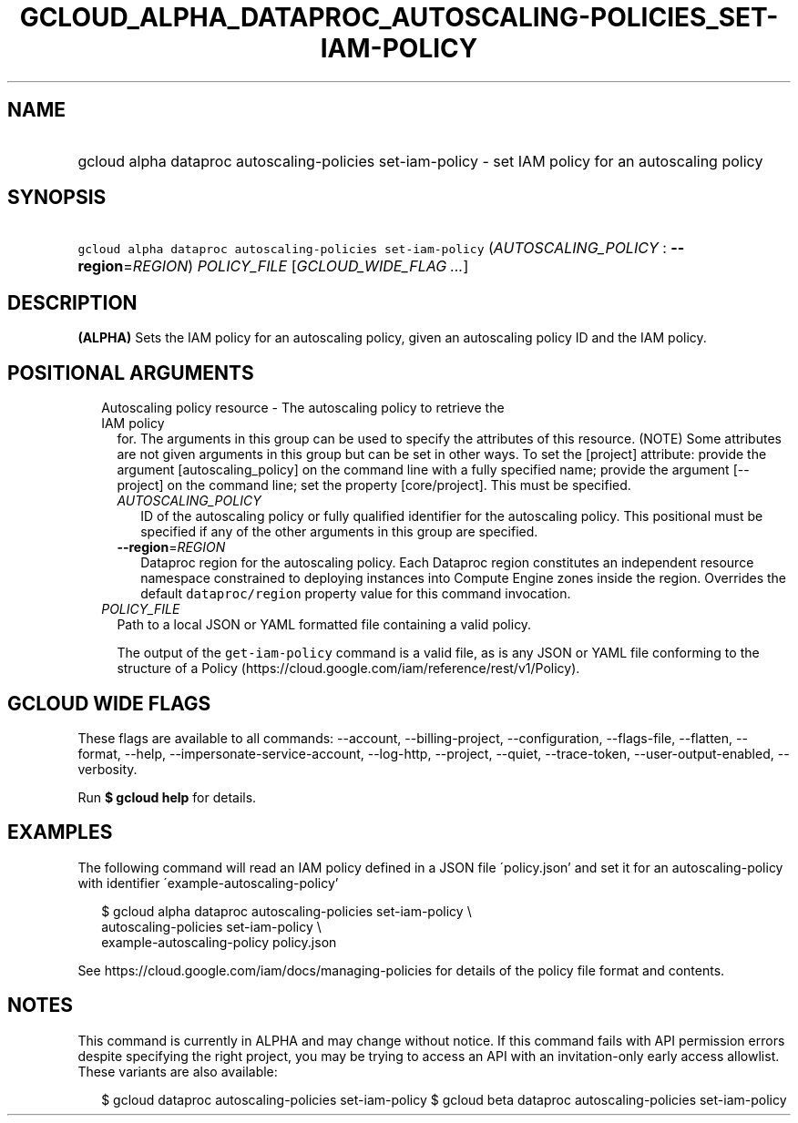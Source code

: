 
.TH "GCLOUD_ALPHA_DATAPROC_AUTOSCALING\-POLICIES_SET\-IAM\-POLICY" 1



.SH "NAME"
.HP
gcloud alpha dataproc autoscaling\-policies set\-iam\-policy \- set IAM policy for an autoscaling policy



.SH "SYNOPSIS"
.HP
\f5gcloud alpha dataproc autoscaling\-policies set\-iam\-policy\fR (\fIAUTOSCALING_POLICY\fR\ :\ \fB\-\-region\fR=\fIREGION\fR) \fIPOLICY_FILE\fR [\fIGCLOUD_WIDE_FLAG\ ...\fR]



.SH "DESCRIPTION"

\fB(ALPHA)\fR Sets the IAM policy for an autoscaling policy, given an
autoscaling policy ID and the IAM policy.



.SH "POSITIONAL ARGUMENTS"

.RS 2m
.TP 2m

Autoscaling policy resource \- The autoscaling policy to retrieve the IAM policy
for. The arguments in this group can be used to specify the attributes of this
resource. (NOTE) Some attributes are not given arguments in this group but can
be set in other ways. To set the [project] attribute: provide the argument
[autoscaling_policy] on the command line with a fully specified name; provide
the argument [\-\-project] on the command line; set the property [core/project].
This must be specified.

.RS 2m
.TP 2m
\fIAUTOSCALING_POLICY\fR
ID of the autoscaling policy or fully qualified identifier for the autoscaling
policy. This positional must be specified if any of the other arguments in this
group are specified.

.TP 2m
\fB\-\-region\fR=\fIREGION\fR
Dataproc region for the autoscaling policy. Each Dataproc region constitutes an
independent resource namespace constrained to deploying instances into Compute
Engine zones inside the region. Overrides the default \f5dataproc/region\fR
property value for this command invocation.

.RE
.sp
.TP 2m
\fIPOLICY_FILE\fR
Path to a local JSON or YAML formatted file containing a valid policy.

The output of the \f5get\-iam\-policy\fR command is a valid file, as is any JSON
or YAML file conforming to the structure of a Policy
(https://cloud.google.com/iam/reference/rest/v1/Policy).


.RE
.sp

.SH "GCLOUD WIDE FLAGS"

These flags are available to all commands: \-\-account, \-\-billing\-project,
\-\-configuration, \-\-flags\-file, \-\-flatten, \-\-format, \-\-help,
\-\-impersonate\-service\-account, \-\-log\-http, \-\-project, \-\-quiet,
\-\-trace\-token, \-\-user\-output\-enabled, \-\-verbosity.

Run \fB$ gcloud help\fR for details.



.SH "EXAMPLES"

The following command will read an IAM policy defined in a JSON file
\'policy.json' and set it for an autoscaling\-policy with identifier
\'example\-autoscaling\-policy'

.RS 2m
$ gcloud alpha dataproc autoscaling\-policies set\-iam\-policy \e
  autoscaling\-policies set\-iam\-policy \e
    example\-autoscaling\-policy policy.json
.RE

See https://cloud.google.com/iam/docs/managing\-policies for details of the
policy file format and contents.



.SH "NOTES"

This command is currently in ALPHA and may change without notice. If this
command fails with API permission errors despite specifying the right project,
you may be trying to access an API with an invitation\-only early access
allowlist. These variants are also available:

.RS 2m
$ gcloud dataproc autoscaling\-policies set\-iam\-policy
$ gcloud beta dataproc autoscaling\-policies set\-iam\-policy
.RE

